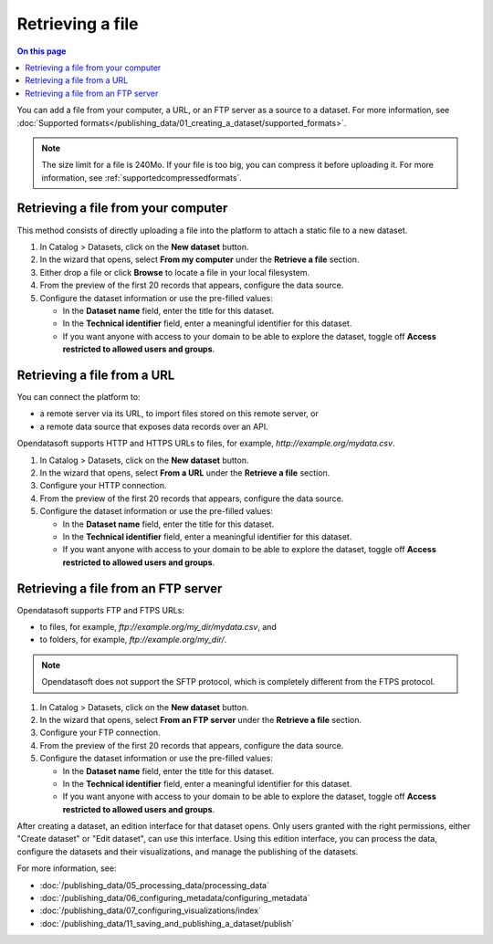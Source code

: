 Retrieving a file
-----------------

.. contents:: On this page
   :local:

You can add a file from your computer, a URL, or an FTP server as a source to a dataset. For more information, see :doc:`Supported formats</publishing_data/01_creating_a_dataset/supported_formats>`.

.. admonition:: Note
   :class: note
   
   The size limit for a file is 240Mo. If your file is too big, you can compress it before uploading it. For more information, see :ref:`supportedcompressedformats`.


Retrieving a file from your computer
~~~~~~~~~~~~~~~~~~~~~~~~~~~~~~~~~~~~

This method consists of directly uploading a file into the platform to attach a static file to a new dataset.

1. In Catalog > Datasets, click on the **New dataset** button.
2. In the wizard that opens, select **From my computer** under the **Retrieve a file** section.
3. Either drop a file or click **Browse** to locate a file in your local filesystem.
4. From the preview of the first 20 records that appears, configure the data source.
5. Configure the dataset information or use the pre-filled values:
   
   - In the **Dataset name** field, enter the title for this dataset.
   - In the **Technical identifier** field, enter a meaningful identifier for this dataset.
   - If you want anyone with access to your domain to be able to explore the dataset, toggle off **Access restricted to allowed users and groups**.
 


Retrieving a file from a URL
~~~~~~~~~~~~~~~~~~~~~~~~~~~~

You can connect the platform to:

* a remote server via its URL, to import files stored on this remote server, or
* a remote data source that exposes data records over an API.

Opendatasoft supports HTTP and HTTPS URLs to files, for example, `http://example.org/mydata.csv`.

1. In Catalog > Datasets, click on the **New dataset** button.
2. In the wizard that opens, select **From a URL** under the **Retrieve a file** section.
3. Configure your HTTP connection.
4. From the preview of the first 20 records that appears, configure the data source.
5. Configure the dataset information or use the pre-filled values:
   
   - In the **Dataset name** field, enter the title for this dataset.
   - In the **Technical identifier** field, enter a meaningful identifier for this dataset.
   - If you want anyone with access to your domain to be able to explore the dataset, toggle off **Access restricted to allowed users and groups**.


Retrieving a file from an FTP server
~~~~~~~~~~~~~~~~~~~~~~~~~~~~~~~~~~~~

Opendatasoft supports FTP and FTPS URLs:

- to files, for example, `ftp://example.org/my_dir/mydata.csv`, and
- to folders, for example, `ftp://example.org/my_dir/`.

.. admonition:: Note
   :class: note

   Opendatasoft does not support the SFTP protocol, which is completely different from the FTPS protocol.

1. In Catalog > Datasets, click on the **New dataset** button.
2. In the wizard that opens, select **From an FTP server** under the **Retrieve a file** section.
3. Configure your FTP connection.
4. From the preview of the first 20 records that appears, configure the data source.
5. Configure the dataset information or use the pre-filled values:
   
   - In the **Dataset name** field, enter the title for this dataset.
   - In the **Technical identifier** field, enter a meaningful identifier for this dataset.
   - If you want anyone with access to your domain to be able to explore the dataset, toggle off **Access restricted to allowed users and groups**.


After creating a dataset, an edition interface for that dataset opens. Only users granted with the right permissions, either "Create dataset" or "Edit dataset", can use this interface.
Using this edition interface, you can process the data, configure the datasets and their visualizations, and manage the publishing of the datasets.

For more information, see:

- :doc:`/publishing_data/05_processing_data/processing_data`
- :doc:`/publishing_data/06_configuring_metadata/configuring_metadata`
- :doc:`/publishing_data/07_configuring_visualizations/index`
- :doc:`/publishing_data/11_saving_and_publishing_a_dataset/publish`